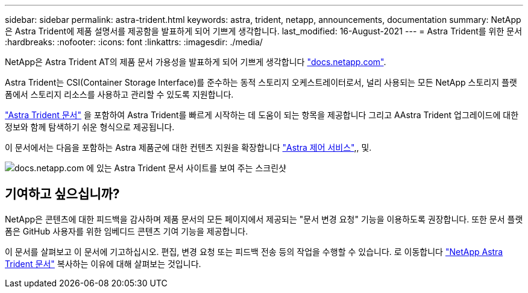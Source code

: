 ---
sidebar: sidebar 
permalink: astra-trident.html 
keywords: astra, trident, netapp, announcements, documentation 
summary: NetApp은 Astra Trident에 제품 설명서를 제공함을 발표하게 되어 기쁘게 생각합니다. 
last_modified: 16-August-2021 
---
= Astra Trident를 위한 문서
:hardbreaks:
:nofooter: 
:icons: font
:linkattrs: 
:imagesdir: ./media/


[role="lead"]
NetApp은 Astra Trident AT의 제품 문서 가용성을 발표하게 되어 기쁘게 생각합니다 https://www.netapp.com/support-and-training/documentation/["docs.netapp.com"].

Astra Trident는 CSI(Container Storage Interface)를 준수하는 동적 스토리지 오케스트레이터로서, 널리 사용되는 모든 NetApp 스토리지 플랫폼에서 스토리지 리소스를 사용하고 관리할 수 있도록 지원합니다.

https://docs.netapp.com/us-en/trident/index.html["Astra Trident 문서"] 을 포함하여 Astra Trident를 빠르게 시작하는 데 도움이 되는 항목을 제공합니다 그리고 AAstra Trident 업그레이드에 대한 정보와 함께 탐색하기 쉬운 형식으로 제공됩니다.

이 문서에서는 다음을 포함하는 Astra 제품군에 대한 컨텐츠 지원을 확장합니다 https://docs.netapp.com/us-en/astra/index.html["Astra 제어 서비스"],, 및.

image:astra-trident.png["docs.netapp.com 에 있는 Astra Trident 문서 사이트를 보여 주는 스크린샷"]



== 기여하고 싶으십니까?

NetApp은 콘텐츠에 대한 피드백을 감사하며 제품 문서의 모든 페이지에서 제공되는 "문서 변경 요청" 기능을 이용하도록 권장합니다. 또한 문서 플랫폼은 GitHub 사용자를 위한 임베디드 콘텐츠 기여 기능을 제공합니다.

이 문서를 살펴보고 이 문서에 기고하십시오. 편집, 변경 요청 또는 피드백 전송 등의 작업을 수행할 수 있습니다. 로 이동합니다 https://docs.netapp.com/us-en/trident/index.html["NetApp Astra Trident 문서"^] 복사하는 이유에 대해 살펴보는 것입니다.
